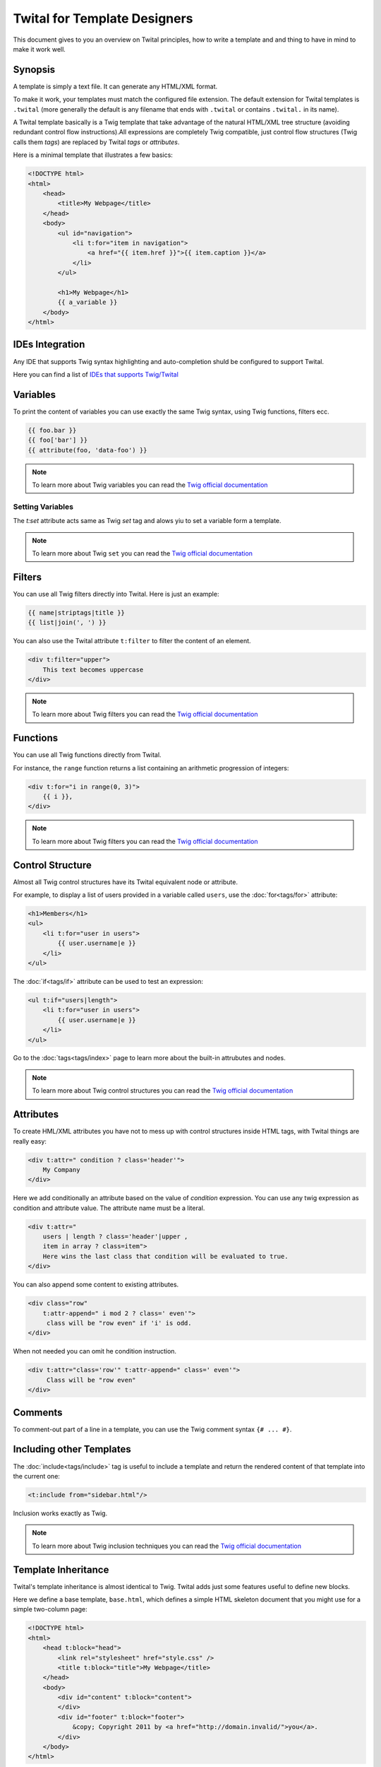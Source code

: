 Twital for Template Designers
===========================

This document gives to you an overview on Twital principles, how to write a template and
and thing to have in mind to make it work well.

Synopsis
--------

A template is simply a text file. It can generate any HTML/XML format.

To make it work, your templates must match the configured file extension.
The default extension for Twital templates is ``.twital``
(more generally the default is any filename that ends with ``.twital`` or contains ``.twital.`` in its name).

A Twital template basically is a Twig template that take advantage of the natural HTML/XML tree structure
(avoiding redundant control flow instructions).All expressions are completely Twig compatible,
just control flow structures (Twig calls them *tags*) are replaced by Twital *tags* or *attributes*.

Here is a minimal template that illustrates a few basics:

.. code-block:: html+jinja

    <!DOCTYPE html>
    <html>
        <head>
            <title>My Webpage</title>
        </head>
        <body>
            <ul id="navigation">
                <li t:for="item in navigation">
                    <a href="{{ item.href }}">{{ item.caption }}</a>
                </li>
            </ul>

            <h1>My Webpage</h1>
            {{ a_variable }}
        </body>
    </html>

.. see-other::
    See :doc:`here<api>` how to use specific output formats as XML or XHTML and HTML5.

IDEs Integration
----------------

Any IDE that supports Twig syntax highlighting and auto-completion shuld be configured to support Twital.

Here you can find a list of
`IDEs that supports Twig/Twital <http://twig.sensiolabs.org/doc/templates.html#ides-integration>`_

Variables
---------

To print the content of variables you can use exactly the same Twig syntax, using Twig functions, filters ecc.

.. code-block:: xml+jinja

    {{ foo.bar }}
    {{ foo['bar'] }}
    {{ attribute(foo, 'data-foo') }}

.. note::

    To learn more about Twig variables you can read the `Twig official documentation <http://twig.sensiolabs.org/doc/templates.html#variables>`_

Setting Variables
~~~~~~~~~~~~~~~~~
The `t:set` attribute acts same as Twig `set` tag and alows yiu to set a variable form a template.

.. code-block:: xml+jinja
    <div t:set="name = 'Tom'">
        Hello {{ tom }}
    </div>

    <t:omit t:set="numbers = [1,2], items = {'item':'one'}"/>
    {# no tags will be outputed since t:omit tag will be ommited #}

.. note::

    To learn more about Twig ``set``  you can read the `Twig official documentation <http://twig.sensiolabs.org/doc/tags/set.html>`_

Filters
-------

You can use all Twig filters directly into Twital.
Here is just an example:

.. code-block:: xml+jinja

    {{ name|striptags|title }}
    {{ list|join(', ') }}

You can also use the Twital attribute ``t:filter`` to filter the content of an element.

.. code-block:: xml+jinja

    <div t:filter="upper">
        This text becomes uppercase
    </div>

.. note::

    To learn more about Twig filters  you can read the `Twig official documentation <http://twig.sensiolabs.org/doc/templates.html#filters>`_


Functions
---------

You can use all Twig functions directly from Twital.

For instance, the ``range`` function returns a list containing an arithmetic
progression of integers:

.. code-block:: xml+jinja

    <div t:for="i in range(0, 3)">
        {{ i }},
    </div>

.. note::

    To learn more about Twig filters  you can read the `Twig official documentation <http://twig.sensiolabs.org/doc/templates.html#functions>`_


Control Structure
-----------------
Almost all Twig control structures have its Twital equivalent node or attribute.

For example, to display a list of users provided in a variable called
``users``, use the :doc:`for<tags/for>` attribute:

.. code-block:: xml+jinja

    <h1>Members</h1>
    <ul>
        <li t:for="user in users">
            {{ user.username|e }}
        </li>
    </ul>

The :doc:`if<tags/if>` attribute can be used to test an expression:

.. code-block:: xml+jinja

    <ul t:if="users|length">
        <li t:for="user in users">
            {{ user.username|e }}
        </li>
    </ul>

Go to the :doc:`tags<tags/index>` page to learn more about the built-in attrubutes and nodes.

.. note::

    To learn more about Twig control structures you can read the `Twig official documentation <http://twig.sensiolabs.org/doc/templates.html#control-structure>`_

Attributes
----------

To create HML/XML attributes you have not to mess up with control structures inside HTML tags,
with Twital things are really easy:

.. code-block:: xml+jinja

    <div t:attr=" condition ? class='header'">
        My Company
    </div>


Here we add conditionally an attribute based on the value of `condition` expression.
You can use any twig expression as condition and attribute value. The attribute name must be a literal.


.. code-block:: xml+jinja

    <div t:attr="
        users | length ? class='header'|upper ,
        item in array ? class=item">
        Here wins the last class that condition will be evaluated to true.
    </div>

You can also append some content to existing attributes.

.. code-block:: xml+jinja

    <div class="row"
        t:attr-append=" i mod 2 ? class=' even'">
         class will be "row even" if 'i' is odd.
    </div>

When not needed you can omit he condition instruction.


.. code-block:: xml+jinja

    <div t:attr="class='row'" t:attr-append=" class=' even'">
         Class will be "row even"
    </div>


Comments
--------

To comment-out part of a line in a template, you can use the Twig comment syntax ``{# ...
#}``.

Including other Templates
-------------------------

The :doc:`include<tags/include>` tag is useful to include a template and
return the rendered content of that template into the current one:

.. code-block:: xml+jinja

    <t:include from="sidebar.html"/>

Inclusion works exactly as Twig.

.. note::

    To learn more about Twig inclusion techniques  you can read the `Twig official documentation <http://twig.sensiolabs.org/doc/templates.html#including-other-templates>`_


Template Inheritance
--------------------

Twital's template inheritance is almost identical to Twig.
Twital adds just some features useful to define new blocks.


Here we define a base template, ``base.html``, which defines a simple HTML
skeleton document that you might use for a simple two-column page:

.. code-block:: html+jinja

    <!DOCTYPE html>
    <html>
        <head t:block="head">
            <link rel="stylesheet" href="style.css" />
            <title t:block="title">My Webpage</title>
        </head>
        <body>
            <div id="content" t:block="content">
            </div>
            <div id="footer" t:block="footer">
                &copy; Copyright 2011 by <a href="http://domain.invalid/">you</a>.
            </div>
        </body>
    </html>

In this example, the :doc:`t:block<tags/block>` attributes define four blocks that
child templates can fill in. All the ``t:block`` attributes does is to tell the
template engine that a child template may override those portions of the
template.

A child template might look like this:

.. code-block:: xml+jinja

    <t:extends from="base.html">

        <t:block name="title">Index</t:block>

        <t:block name="head">
            {{ parent() }}
            <style type="text/css">
                .important { color: #336699; }
            </style>
        </t:block>

        <t:block name="content">
            <h1>Index</h1>
            <p class="important">
                Welcome to my awesome homepage.
            </p>
        </t:block>

    </t:extends>

The :doc:`t:extends<tags/extends>` node  tells the template
engine that this template "extends" another template. When the template system
evaluates this template, first it locates the parent. The extends tag should
be the first tag in the template.

Note that since the child template doesn't define the ``footer`` block, the
value from the parent template is used instead.

To render the contents of the parent block by using the
`parent <http://twig.sensiolabs.org/doc/functions/parent.html>`_ Twig function. This gives back the results of the
parent block:

.. code-block:: xml+jinja

    <t:block name="sidebar">
        <h3>Table Of Contents</h3>
        ...
        {{ parent() }}
    </t:block>

.. tip::

    The documentation page for the :doc:`extends<tags/extends>` tag describes
    more advanced features like block nesting, scope, dynamic inheritance, and
    conditional inheritance.

.. note::

    To learn more about Twig inheritance you can read the `Twig official documentation <http://twig.sensiolabs.org/doc/templates.html#template-inheritance>`_

Macros
------

Twital also supports Twig macros. It is done thanks to ``t:macro`` note.


A macro is defined via the :doc:`macro<tags/macro>` tag. Here is a small example
(subsequently called ``forms.html``) of a macro that renders a form element:

.. code-block:: xml+jinja

    {% macro input(name, value, type, size) %}
        <input type="{{ type|default('text') }}" name="{{ name }}" value="{{ value|e }}" size="{{ size|default(20) }}" />
    {% endmacro %}

Macros can be defined in any template, and need to be "imported" via the
:doc:`import<tags/import>` tag before being used:

.. code-block:: xml+jinja

    {% import "forms.html" as forms %}

    <p>{{ forms.input('username') }}</p>



.. note::

    To learn more about Twig macros you can read the `Twig official documentation <http://twig.sensiolabs.org/doc/templates.html#macros>`_

Expressions,Literals and Operators
------------------------------------

All expressions, literals and operators that can be used with Twig, can be also used with Twital.

.. note::
    Pay attention to HTML/XML escaping rules (eg: &lt; or > inside attributes).

Whitespace Control
------------------

Twital will try to respect almost all whitespaces that you type.
To remove whitespaces between HTML tags you can use the ``t:spaceless`` attribute:

.. code-block:: xml+jinja

    <div t:spaceless="">
        <strong>foo bar</strong>
    </div>

    {# output will be <div><strong>foo bar</strong></div> #}

More generaly, Twital have the same behaviour of Twig in whitespaces handling.

.. note::

    To learn more about Twig macros you can read the `Twig official documentation <http://twig.sensiolabs.org/doc/templates.html#whitespace-control>`_


Extensions
----------

Twital can be easily extended. To learn how to create your own extension you can
read the :ref:`Creating an Extension` chapter.
